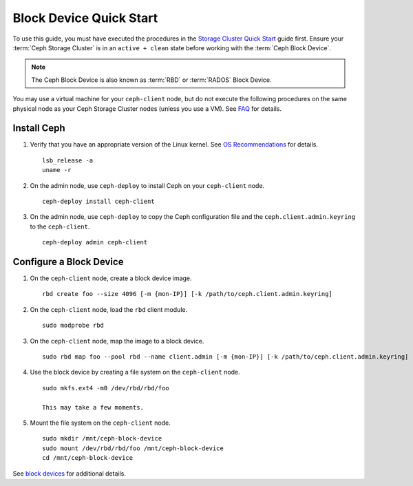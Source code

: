 ==========================
 Block Device Quick Start
==========================

To use this guide, you must have executed the procedures in the `Storage
Cluster Quick Start`_ guide first. Ensure your :term:`Ceph Storage Cluster` is
in an ``active + clean`` state before working with the :term:`Ceph Block
Device`. 

.. note:: The Ceph Block Device is also known as :term:`RBD` or :term:`RADOS`
   Block Device.


.. ditaa:: 
           /------------------\         /----------------\
           |    Admin Node    |         |   ceph–client  |
           |                  +-------->+ cCCC           |
           |    ceph–deploy   |         |      ceph      |
           \------------------/         \----------------/


You may use a virtual machine for your ``ceph-client`` node, but do not 
execute the following procedures on the same physical node as your Ceph 
Storage Cluster nodes (unless you use a VM). See `FAQ`_ for details.


Install Ceph
============

#. Verify that you have an appropriate version of the Linux kernel. 
   See `OS Recommendations`_ for details. ::
   
	lsb_release -a
	uname -r

#. On the admin node, use ``ceph-deploy`` to install Ceph on your 
   ``ceph-client`` node. ::

	ceph-deploy install ceph-client
	
#. On the admin node, use ``ceph-deploy`` to copy the Ceph configuration file
   and the ``ceph.client.admin.keyring`` to the ``ceph-client``. :: 

	ceph-deploy admin ceph-client


Configure a Block Device
========================

#. On the ``ceph-client`` node, create a block device image. :: 

	rbd create foo --size 4096 [-m {mon-IP}] [-k /path/to/ceph.client.admin.keyring]

#. On the ``ceph-client`` node, load the ``rbd`` client module. ::

	sudo modprobe rbd

#. On the ``ceph-client`` node, map the image to a block device. :: 

	sudo rbd map foo --pool rbd --name client.admin [-m {mon-IP}] [-k /path/to/ceph.client.admin.keyring]
	
#. Use the block device by creating a file system on the ``ceph-client`` 
   node. :: 

	sudo mkfs.ext4 -m0 /dev/rbd/rbd/foo
	
	This may take a few moments.
	
#. Mount the file system on the ``ceph-client`` node. ::

	sudo mkdir /mnt/ceph-block-device
	sudo mount /dev/rbd/rbd/foo /mnt/ceph-block-device
	cd /mnt/ceph-block-device


See `block devices`_ for additional details.

.. _Storage Cluster Quick Start: ../quick-ceph-deploy
.. _block devices: ../../rbd/rbd
.. _FAQ: http://wiki.ceph.com/03FAQs/01General_FAQ#How_Can_I_Give_Ceph_a_Try.3F
.. _OS Recommendations: ../os-recommendations
